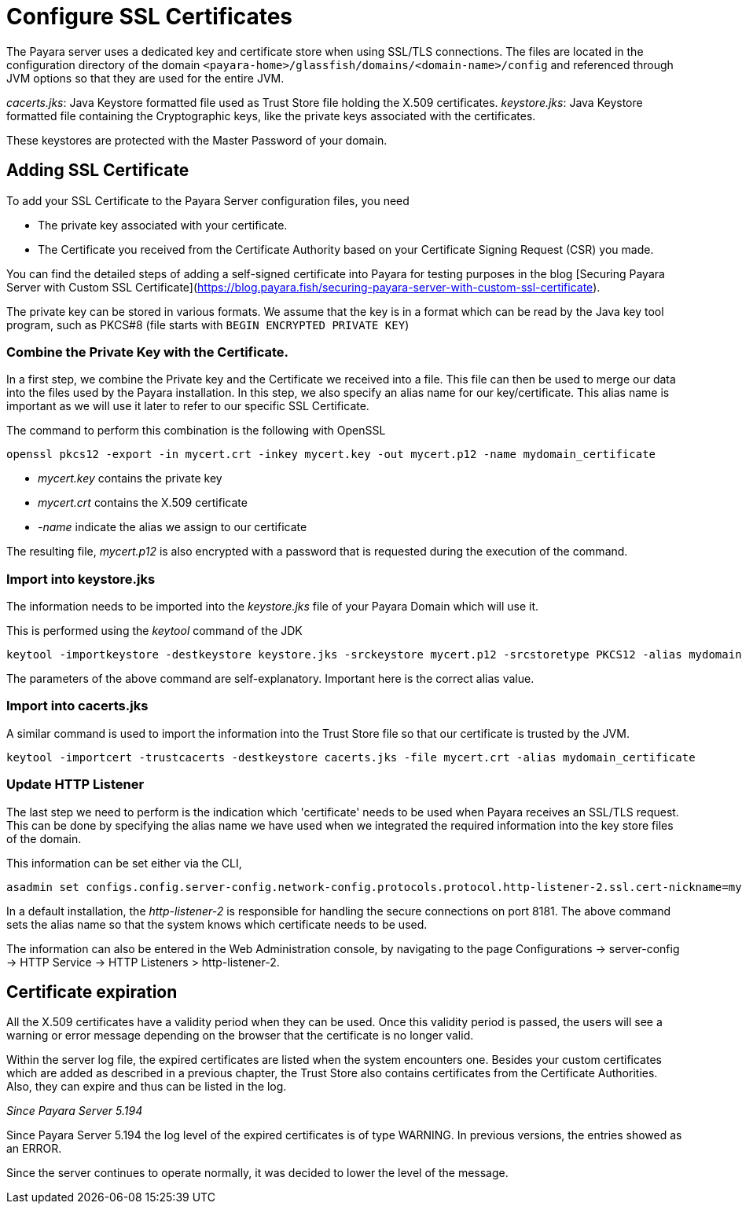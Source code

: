 [[ssl-certificates]]
= Configure SSL Certificates

The Payara server uses a dedicated key and certificate store when using SSL/TLS connections. The files are located in the configuration directory of the domain `<payara-home>/glassfish/domains/<domain-name>/config` and referenced through JVM options so that they are used for the entire JVM.

_cacerts.jks_: Java Keystore formatted file used as Trust Store file holding the X.509 certificates.
_keystore.jks_: Java Keystore formatted file containing the Cryptographic keys, like the private keys associated with the certificates.

These keystores are protected with the Master Password of your domain.

[[add-certificate]]
== Adding SSL Certificate

To add your SSL Certificate to the Payara Server configuration files, you need

- The private key associated with your certificate.
- The Certificate you received from the Certificate Authority based on your Certificate Signing Request (CSR) you made.

You can find the detailed steps of adding a self-signed certificate into Payara for testing purposes in the blog [Securing Payara Server with Custom SSL Certificate](https://blog.payara.fish/securing-payara-server-with-custom-ssl-certificate).

The private key can be stored in various formats. We assume that the key is in a format which can be read by the Java key tool program, such as PKCS#8 (file starts with `BEGIN ENCRYPTED PRIVATE KEY`)

=== Combine the Private Key with the Certificate.

In a first step, we combine the Private key and the Certificate we received into a file.  This file can then be used to merge our data into the files used by the Payara installation. 
In this step, we also specify an alias name for our key/certificate. This alias name is important as we will use it later to refer to our specific SSL Certificate.

The command to perform this combination is the following with OpenSSL 

     openssl pkcs12 -export -in mycert.crt -inkey mycert.key -out mycert.p12 -name mydomain_certificate

- _mycert.key_ contains the private key
- _mycert.crt_ contains the X.509 certificate
- _-name_ indicate the alias we assign to our certificate

The resulting file, _mycert.p12_ is also encrypted with a password that is requested during the execution of the command.

=== Import into keystore.jks

The information needs to be imported into the _keystore.jks_ file of your Payara Domain which will use it.

This is performed using the _keytool_ command of the JDK

    keytool -importkeystore -destkeystore keystore.jks -srckeystore mycert.p12 -srcstoretype PKCS12 -alias mydomain_certificate

The parameters of the above command are self-explanatory. Important here is the correct alias value.

=== Import into cacerts.jks

A similar command is used to import the information into the Trust Store file so that our certificate is trusted by the JVM.

     keytool -importcert -trustcacerts -destkeystore cacerts.jks -file mycert.crt -alias mydomain_certificate


=== Update HTTP Listener

The last step we need to perform is the indication which 'certificate' needs to be used when Payara receives an SSL/TLS request. This can be done by specifying the alias name we have used when we integrated the required information into the key store files of the domain.

This information can be set either via the CLI, 

    asadmin set configs.config.server-config.network-config.protocols.protocol.http-listener-2.ssl.cert-nickname=mydomain_certificate

In a default installation, the _http-listener-2_ is responsible for handling the secure connections on port 8181. The above command sets the alias name so that the system knows which certificate needs to be used.

The information can also be entered in the Web Administration console, by navigating to the page Configurations -> server-config -> HTTP Service -> HTTP Listeners > http-listener-2.

[certificate-expiration]
== Certificate expiration

All the X.509 certificates have a validity period when they can be used. Once this validity period is passed, the users will see a warning or error message depending on the browser that the certificate is no longer valid.

Within the server log file, the expired certificates are listed when the system encounters one. Besides your custom certificates which are added as described in a previous chapter, the Trust Store also contains certificates from the Certificate Authorities. Also, they can expire and thus can be listed in the log.

_Since Payara Server 5.194_

Since Payara Server 5.194 the log level of the expired certificates is of type WARNING. In previous versions, the entries showed as an ERROR. 

Since the server continues to operate normally, it was decided to lower the level of the message.


